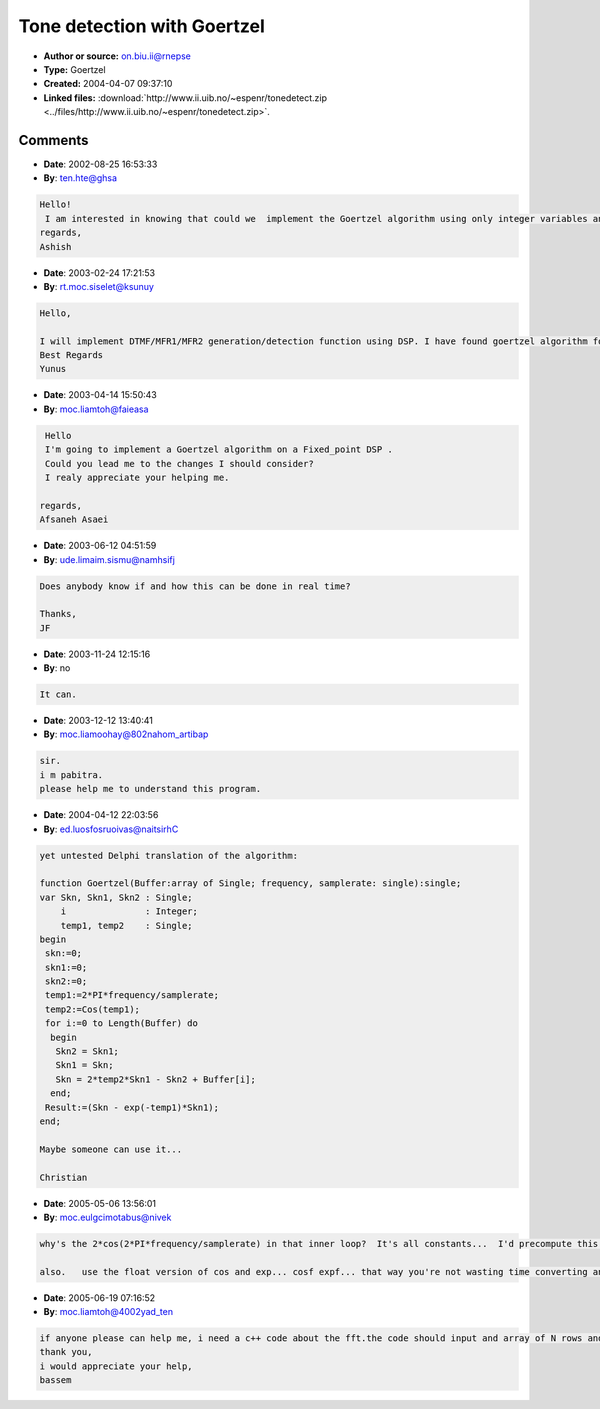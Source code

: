 Tone detection with Goertzel
============================

- **Author or source:** on.biu.ii@rnepse
- **Type:** Goertzel
- **Created:** 2004-04-07 09:37:10

- **Linked files:** :download:`http://www.ii.uib.no/~espenr/tonedetect.zip <../files/http://www.ii.uib.no/~espenr/tonedetect.zip>`.

.. code-block:: text
    :caption: notes

    Goertzel is basically DFT of parts of a spectrum not the total spectrum as you normally do
    with FFT. So if you just want to check out the power for some frequencies this could be
    better. Is good for DTFM detection I've heard.
    
    The WNk isn't calculated 100% correctly, but it seems to work so ;) Yeah and the code is
    C++ so you might have to do some small adjustment to compile it as C.


.. code-block:: c++
    :linenos:
    :caption: code

    /** Tone detect by Goertzel algorithm
     *
     * This program basically searches for tones (sines) in a sample and reports the different dB it finds for
     * different frequencies. Can easily be extended with some thresholding to report true/false on detection.
     * I'm far from certain goertzel it implemented 100% correct, but it works :)
     * 
     * Hint, the SAMPLERATE, BUFFERSIZE, FREQUENCY, NOISE and SIGNALVOLUME all affects the outcome of the reported dB. Tweak
     * em to find the settings best for your application. Also, seems to be pretty sensitive to noise (whitenoise anyway) which
     * is a bit sad. Also I don't know if the goertzel really likes float values for the frequency ... And using 44100 as
     * samplerate for detecting 6000 Hz tone is kinda silly I know :)
     * 
     * Written by: Espen Riskedal, espenr@ii.uib.no, july-2002
     */
    
    #include <iostream>
    #include <cmath>
    #include <cstdlib>
    
    using std::rand;
    // math stuff
    using std::cos;
    using std::abs;
    using std::exp;
    using std::log10;
    // iostream stuff
    using std::cout;
    using std::endl;
    
    #define PI 3.14159265358979323844
    // change the defines if you want to
    #define SAMPLERATE 44100
    #define BUFFERSIZE 8820
    #define FREQUENCY 6000
    #define NOISE 0.05
    #define SIGNALVOLUME 0.8
    
    /**  The Goertzel algorithm computes the k-th DFT coefficient of the input signal using a second-order filter. 
     *   http://ptolemy.eecs.berkeley.edu/papers/96/dtmf_ict/www/node3.html. 
     *   Basiclly it just does a DFT of the frequency we want to check, and none of the others (FFT calculates for all frequencies).
     */
    float goertzel(float *x, int N, float frequency, int samplerate) {
        float Skn, Skn1, Skn2;
        Skn = Skn1 = Skn2 = 0;
        
        for (int i=0; i<N; i++) {
    	Skn2 = Skn1;
    	Skn1 = Skn;
    	Skn = 2*cos(2*PI*frequency/samplerate)*Skn1 - Skn2 + x[i];
        }
        
        float WNk = exp(-2*PI*frequency/samplerate); // this one ignores complex stuff
        //float WNk = exp(-2*j*PI*k/N);
        return (Skn - WNk*Skn1);
    }
    
    /** Generates a tone of the specified frequency 
     *  Gotten from: http://groups.google.com/groups?hl=en&lr=&ie=UTF-8&oe=UTF-8&safe=off&selm=3c641e%243jn%40uicsl.csl.uiuc.edu
     */
    float *makeTone(int samplerate, float frequency, int length, float gain=1.0) {
        //y(n) = 2 * cos(A) * y(n-1) - y(n-2)
        //A= (frequency of interest) * 2 * PI / (sampling frequency)
        //A is in radians.
        // frequency of interest MUST be <= 1/2 the sampling frequency.
        float *tone = new float[length];
        float A = frequency*2*PI/samplerate;
        
        for (int i=0; i<length; i++) {
    	if (i > 1) tone[i]= 2*cos(A)*tone[i-1] - tone[i-2];
    	else if (i > 0) tone[i] = 2*cos(A)*tone[i-1] - (cos(A));
    	else tone[i] = 2*cos(A)*cos(A) - cos(2*A);
        }
    
        for (int i=0; i<length; i++) tone[i] = tone[i]*gain;
        
        return tone;
    }
    
    /** adds whitenoise to a sample */
    void *addNoise(float *sample, int length, float gain=1.0) {
        for (int i=0; i<length; i++) sample[i] += (2*(rand()/(float)RAND_MAX)-1)*gain;
    }
    
    /** returns the signal power/dB */
    float power(float value) {
        return 20*log10(abs(value));
    }
    
    int main(int argc, const char* argv) {
        cout << "Samplerate: " << SAMPLERATE << "Hz\n";
        cout << "Buffersize: " << BUFFERSIZE << " samples\n";
        cout << "Correct frequency is: " << FREQUENCY << "Hz\n";
        cout << " - signal volume: " << SIGNALVOLUME*100 << "%\n";
        cout << " - white noise: " << NOISE*100 << "%\n";
        
        float *tone = makeTone(SAMPLERATE, FREQUENCY, BUFFERSIZE, SIGNALVOLUME);
        addNoise(tone, BUFFERSIZE,NOISE);
    
        int stepsize = FREQUENCY/5;
    
        for (int i=0; i<10; i++) {
    	int freq = stepsize*i;
    	cout << "Trying freq: " << freq << "Hz  ->  dB: " << power(goertzel(tone, BUFFERSIZE, freq, SAMPLERATE)) << endl;
        }
        delete tone;
        
        return 0;
    }
    

Comments
--------

- **Date**: 2002-08-25 16:53:33
- **By**: ten.hte@ghsa

.. code-block:: text

    Hello!
     I am interested in knowing that could we  implement the Goertzel algorithm using only integer variables and not using floa at all. Please let me know. I need it urgently.
    regards,
    Ashish
                  

- **Date**: 2003-02-24 17:21:53
- **By**: rt.moc.siselet@ksunuy

.. code-block:: text

    Hello,
    
    I will implement DTMF/MFR1/MFR2 generation/detection function using DSP. I have found goertzel algorithm for DTMF. Can I use this algorithm for MFR1 and MFR2? Could you please let me know ?
    Best Regards
    Yunus
    

- **Date**: 2003-04-14 15:50:43
- **By**: moc.liamtoh@faieasa

.. code-block:: text

     Hello
     I'm going to implement a Goertzel algorithm on a Fixed_point DSP .
     Could you lead me to the changes I should consider?
     I realy appreciate your helping me.
    
    regards,
    Afsaneh Asaei             

- **Date**: 2003-06-12 04:51:59
- **By**: ude.limaim.sismu@namhsifj

.. code-block:: text

    Does anybody know if and how this can be done in real time?
    
    Thanks,
    JF

- **Date**: 2003-11-24 12:15:16
- **By**: no

.. code-block:: text

    It can.

- **Date**: 2003-12-12 13:40:41
- **By**: moc.liamoohay@802nahom_artibap

.. code-block:: text

    sir.
    i m pabitra.
    please help me to understand this program.        

- **Date**: 2004-04-12 22:03:56
- **By**: ed.luosfosruoivas@naitsirhC

.. code-block:: text

    yet untested Delphi translation of the algorithm:
    
    function Goertzel(Buffer:array of Single; frequency, samplerate: single):single;
    var Skn, Skn1, Skn2 : Single;
        i               : Integer;
        temp1, temp2    : Single;
    begin
     skn:=0;
     skn1:=0;
     skn2:=0;
     temp1:=2*PI*frequency/samplerate;
     temp2:=Cos(temp1);
     for i:=0 to Length(Buffer) do
      begin
       Skn2 = Skn1;
       Skn1 = Skn;
       Skn = 2*temp2*Skn1 - Skn2 + Buffer[i];
      end;
     Result:=(Skn - exp(-temp1)*Skn1);
    end;
    
    Maybe someone can use it...
    
    Christian

- **Date**: 2005-05-06 13:56:01
- **By**: moc.eulgcimotabus@nivek

.. code-block:: text

    why's the 2*cos(2*PI*frequency/samplerate) in that inner loop?  It's all constants...  I'd precompute this outside the for loop.
    
    also.   use the float version of cos and exp... cosf expf... that way you're not wasting time converting and using the more expensive functions.

- **Date**: 2005-06-19 07:16:52
- **By**: moc.liamtoh@4002yad_ten

.. code-block:: text

    if anyone please can help me, i need a c++ code about the fft.the code should input and array of N rows and 1 column, all set to 1, and also it should input the length of fft(interval from f1 to f2) and output the results.
    thank you,
    i would appreciate your help,
    bassem

